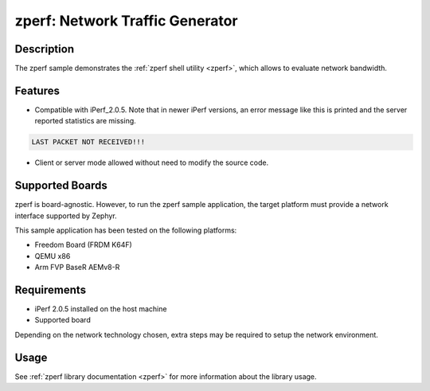 .. _zperf-sample:

zperf: Network Traffic Generator
################################

Description
***********

The zperf sample demonstrates the :ref:`zperf shell utility <zperf>`, which
allows to evaluate network bandwidth.

Features
*********

- Compatible with iPerf_2.0.5. Note that in newer iPerf versions,
  an error message like this is printed and the server reported statistics
  are missing.

.. code-block:: console

   LAST PACKET NOT RECEIVED!!!

- Client or server mode allowed without need to modify the source code.

Supported Boards
****************

zperf is board-agnostic. However, to run the zperf sample application,
the target platform must provide a network interface supported by Zephyr.

This sample application has been tested on the following platforms:

- Freedom Board (FRDM K64F)
- QEMU x86
- Arm FVP BaseR AEMv8-R

Requirements
************

- iPerf 2.0.5 installed on the host machine
- Supported board

Depending on the network technology chosen, extra steps may be required
to setup the network environment.

Usage
*****

See :ref:`zperf library documentation <zperf>` for more information about
the library usage.
